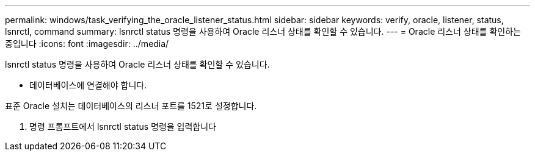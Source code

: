 ---
permalink: windows/task_verifying_the_oracle_listener_status.html 
sidebar: sidebar 
keywords: verify, oracle, listener, status, lsnrctl, command 
summary: lsnrctl status 명령을 사용하여 Oracle 리스너 상태를 확인할 수 있습니다. 
---
= Oracle 리스너 상태를 확인하는 중입니다
:icons: font
:imagesdir: ../media/


[role="lead"]
lsnrctl status 명령을 사용하여 Oracle 리스너 상태를 확인할 수 있습니다.

* 데이터베이스에 연결해야 합니다.


표준 Oracle 설치는 데이터베이스의 리스너 포트를 1521로 설정합니다.

. 명령 프롬프트에서 lsnrctl status 명령을 입력합니다

